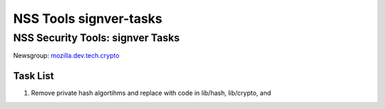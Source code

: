=======================
NSS Tools signver-tasks
=======================
.. _NSS_Security_Tools_signver_Tasks:

NSS Security Tools: signver Tasks
---------------------------------

| Newsgroup:
  `mozilla.dev.tech.crypto <news://news.mozilla.org/mozilla.dev.tech.crypto>`__

.. _Task_List:

Task List
~~~~~~~~~

#. Remove private hash algortihms and replace with code in lib/hash,
   lib/crypto, and